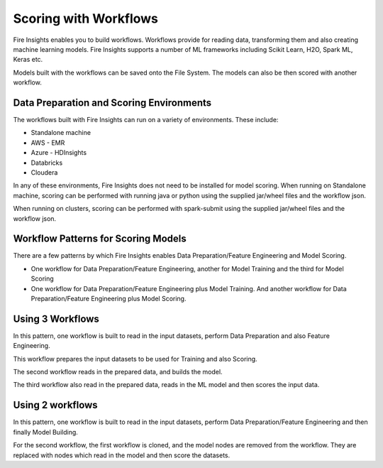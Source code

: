 Scoring with Workflows
======================

Fire Insights enables you to build workflows. Workflows provide for reading data, transforming them and also creating machine learning models. 
Fire Insights supports a number of ML frameworks including Scikit Learn, H2O, Spark ML, Keras etc.

Models built with the workflows can be saved onto the File System. The models can also be then scored with another workflow.

Data Preparation and Scoring Environments
-----------------------------------------

The workflows built with Fire Insights can run on a variety of environments. These include:

* Standalone machine
* AWS - EMR
* Azure - HDInsights
* Databricks
* Cloudera

In any of these environments, Fire Insights does not need to be installed for model scoring.
When running on Standalone machine, scoring can be performed with running java or python using the supplied jar/wheel files and the workflow json.

When running on clusters, scoring can be performed with spark-submit using the supplied jar/wheel files and the workflow json.


Workflow Patterns for Scoring Models
------------------------------------

There are a few patterns by which Fire Insights enables Data Preparation/Feature Engineering and Model Scoring.

* One workflow for Data Preparation/Feature Engineering, another for Model Training and the third for Model Scoring
* One workflow for Data Preparation/Feature Engineering plus Model Training. And another workflow for Data Preparation/Feature Engineering plus Model Scoring.

Using 3 Workflows
-----------------

In this pattern, one workflow is built to read in the input datasets, perform Data Preparation and also Feature Engineering.

This workflow prepares the input datasets to be used for Training and also Scoring.

The second workflow reads in the prepared data, and builds the model.

The third workflow also read in the prepared data, reads in the ML model and then scores the input data.

Using 2 workflows
-----------------

In this pattern, one workflow is built to read in the input datasets, perform Data Preparation/Feature Engineering and then finally Model Building.

For the second workflow, the first workflow is cloned, and the model nodes are removed from the workflow. They are replaced with nodes which read in the model and
then score the datasets.



